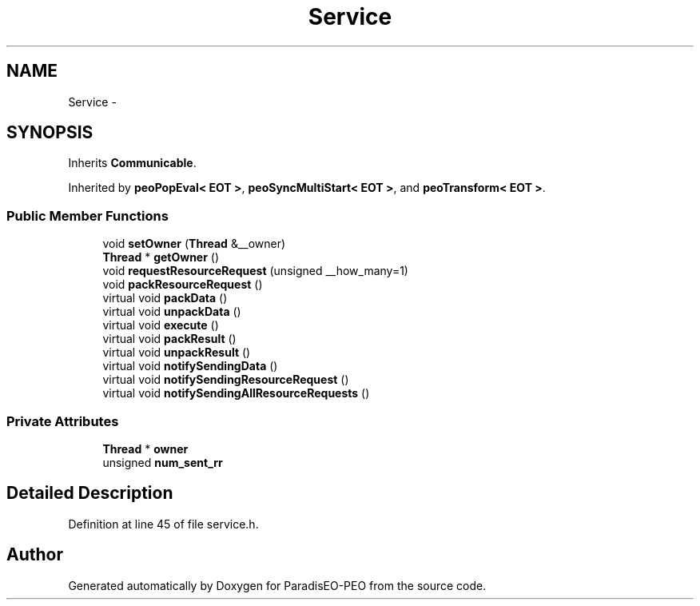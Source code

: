 .TH "Service" 3 "4 Oct 2007" "Version 0.1" "ParadisEO-PEO" \" -*- nroff -*-
.ad l
.nh
.SH NAME
Service \- 
.SH SYNOPSIS
.br
.PP
Inherits \fBCommunicable\fP.
.PP
Inherited by \fBpeoPopEval< EOT >\fP, \fBpeoSyncMultiStart< EOT >\fP, and \fBpeoTransform< EOT >\fP.
.PP
.SS "Public Member Functions"

.in +1c
.ti -1c
.RI "void \fBsetOwner\fP (\fBThread\fP &__owner)"
.br
.ti -1c
.RI "\fBThread\fP * \fBgetOwner\fP ()"
.br
.ti -1c
.RI "void \fBrequestResourceRequest\fP (unsigned __how_many=1)"
.br
.ti -1c
.RI "void \fBpackResourceRequest\fP ()"
.br
.ti -1c
.RI "virtual void \fBpackData\fP ()"
.br
.ti -1c
.RI "virtual void \fBunpackData\fP ()"
.br
.ti -1c
.RI "virtual void \fBexecute\fP ()"
.br
.ti -1c
.RI "virtual void \fBpackResult\fP ()"
.br
.ti -1c
.RI "virtual void \fBunpackResult\fP ()"
.br
.ti -1c
.RI "virtual void \fBnotifySendingData\fP ()"
.br
.ti -1c
.RI "virtual void \fBnotifySendingResourceRequest\fP ()"
.br
.ti -1c
.RI "virtual void \fBnotifySendingAllResourceRequests\fP ()"
.br
.in -1c
.SS "Private Attributes"

.in +1c
.ti -1c
.RI "\fBThread\fP * \fBowner\fP"
.br
.ti -1c
.RI "unsigned \fBnum_sent_rr\fP"
.br
.in -1c
.SH "Detailed Description"
.PP 
Definition at line 45 of file service.h.

.SH "Author"
.PP 
Generated automatically by Doxygen for ParadisEO-PEO from the source code.
